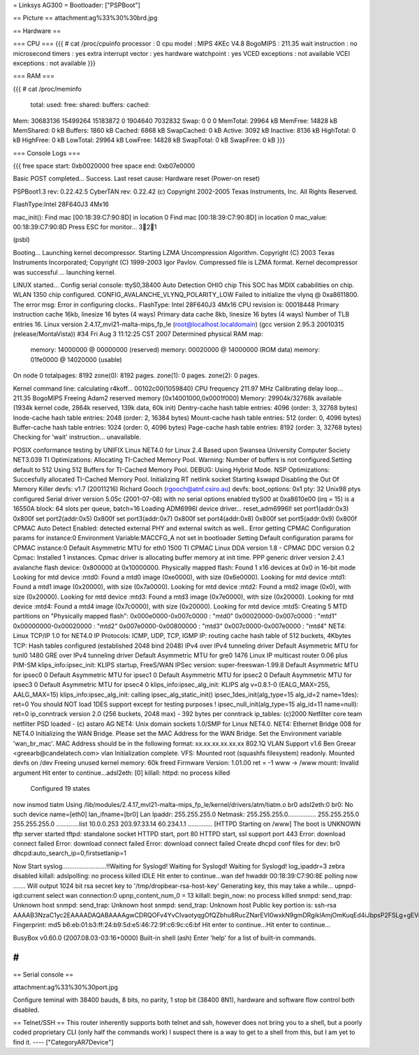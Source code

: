 = Linksys AG300 =
Bootloader: ["PSPBoot"]

== Picture ==
attachment:ag%33%30%30brd.jpg

== Hardware ==

=== CPU ===
{{{
# cat /proc/cpuinfo                                                             
processor               : 0                                                     
cpu model               : MIPS 4KEc V4.8                                        
BogoMIPS                : 211.35                                                
wait instruction        : no                                                    
microsecond timers      : yes                                                   
extra interrupt vector  : yes                                                   
hardware watchpoint     : yes                                                   
VCED exceptions         : not available                                         
VCEI exceptions         : not available 
}}}

=== RAM ===

{{{
# cat /proc/meminfo                                                             
        total:    used:    free:  shared: buffers:  cached:                     
Mem:  30683136 15499264 15183872        0  1904640  7032832                     
Swap:        0        0        0                                                
MemTotal:        29964 kB                                                       
MemFree:         14828 kB                                                       
MemShared:           0 kB                                                       
Buffers:          1860 kB                                                       
Cached:           6868 kB                                                       
SwapCached:          0 kB                                                       
Active:           3092 kB                                                       
Inactive:         8136 kB                                                       
HighTotal:           0 kB                                                       
HighFree:            0 kB                                                       
LowTotal:        29964 kB                                                       
LowFree:         14828 kB                                                       
SwapTotal:           0 kB                                                       
SwapFree:            0 kB 
}}}

=== Console Logs ===

{{{
free space start: 0xb0020000
free space end: 0xb07e0000

Basic POST completed...     Success.
Last reset cause: Hardware reset (Power-on reset)

PSPBoot1.3 rev: 0.22.42.5
CyberTAN rev: 0.22.42
(c) Copyright 2002-2005 Texas Instruments, Inc. All Rights Reserved.

FlashType:Intel 28F640J3 4Mx16

mac_init(): Find mac [00:18:39:C7:90:8D] in location 0
Find mac [00:18:39:C7:90:8D] in location 0
mac_value: 00:18:39:C7:90:8D
Press ESC for monitor... 321

(psbl) 

Booting...
Launching kernel decompressor.
Starting LZMA Uncompression Algorithm.
Copyright (C) 2003 Texas Instruments Incorporated; Copyright (C) 1999-2003 Igor Pavlov.
Compressed file is LZMA format.
Kernel decompressor was successful ... launching kernel.

LINUX started...
Config serial console: ttyS0,38400
Auto Detection OHIO chip
This SOC has MDIX cababilities on chip.
WLAN 1350 chip configured.
CONFIG_AVALANCHE_VLYNQ_POLARITY_LOW
Failed to initialize the vlynq @ 0xa8611800.
The error msg: Error in configuring clocks..
FlashType: Intel 28F640J3 4Mx16
CPU revision is: 00018448
Primary instruction cache 16kb, linesize 16 bytes (4 ways)
Primary data cache 8kb, linesize 16 bytes (4 ways)
Number of TLB entries 16.
Linux version 2.4.17_mvl21-malta-mips_fp_le (root@localhost.localdomain) (gcc version 2.95.3 20010315 (release/MontaVista)) #34 Fri Aug 3 11:12:25 CST 2007
Determined physical RAM map:
 memory: 14000000 @ 00000000 (reserved)
 memory: 00020000 @ 14000000 (ROM data)
 memory: 01fe0000 @ 14020000 (usable)

On node 0 totalpages: 8192
zone(0): 8192 pages.
zone(1): 0 pages.
zone(2): 0 pages.

Kernel command line: 
calculating r4koff... 00102c00(1059840)
CPU frequency 211.97 MHz
Calibrating delay loop... 211.35 BogoMIPS
Freeing Adam2 reserved memory [0x14001000,0x0001f000]
Memory: 29904k/32768k available (1934k kernel code, 2864k reserved, 139k data, 60k init)
Dentry-cache hash table entries: 4096 (order: 3, 32768 bytes)
Inode-cache hash table entries: 2048 (order: 2, 16384 bytes)
Mount-cache hash table entries: 512 (order: 0, 4096 bytes)
Buffer-cache hash table entries: 1024 (order: 0, 4096 bytes)
Page-cache hash table entries: 8192 (order: 3, 32768 bytes)
Checking for 'wait' instruction...  unavailable.

POSIX conformance testing by UNIFIX
Linux NET4.0 for Linux 2.4
Based upon Swansea University Computer Society NET3.039
TI Optimizations: Allocating TI-Cached Memory Pool.
Warning: Number of buffers is not configured.Setting default to 512
Using 512 Buffers for TI-Cached Memory Pool.
DEBUG: Using Hybrid Mode.
NSP Optimizations: Succesfully allocated TI-Cached Memory Pool.
Initializing RT netlink socket
Starting kswapd
Disabling the Out Of Memory Killer
devfs: v1.7 (20011216) Richard Gooch (rgooch@atnf.csiro.au)
devfs: boot_options: 0x1
pty: 32 Unix98 ptys configured
Serial driver version 5.05c (2001-07-08) with no serial options enabled
ttyS00 at 0xa8610e00 (irq = 15) is a 16550A
block: 64 slots per queue, batch=16
Loading ADM6996I device driver...
reset_adm6996I!
set port1(addr:0x3) 0x800f
set port2(addr:0x5) 0x800f
set port3(addr:0x7) 0x800f
set port4(addr:0x8) 0x800f
set port5(addr:0x9) 0x800f
CPMAC Auto Detect Enabled: detected external PHY and external switch as well..
Error getting CPMAC Configuration params for instance:0
Environment Variable:MACCFG_A not set in bootloader
Setting Default configuration params for CPMAC instance:0
Default Asymmetric MTU for eth0 1500
TI CPMAC Linux DDA version 1.8 - CPMAC DDC version 0.2
Cpmac: Installed 1 instances.
Cpmac driver is allocating buffer memory at init time.
PPP generic driver version 2.4.1
avalanche flash device: 0x800000 at 0x10000000.
Physically mapped flash: Found 1 x16 devices at 0x0 in 16-bit mode
Looking for mtd device :mtd0:
Found a mtd0 image (0xe0000), with size (0x6e0000).
Looking for mtd device :mtd1:
Found a mtd1 image (0x20000), with size (0x7a0000).
Looking for mtd device :mtd2:
Found a mtd2 image (0x0), with size (0x20000).
Looking for mtd device :mtd3:
Found a mtd3 image (0x7e0000), with size (0x20000).
Looking for mtd device :mtd4:
Found a mtd4 image (0x7c0000), with size (0x20000).
Looking for mtd device :mtd5:
Creating 5 MTD partitions on "Physically mapped flash":
0x000e0000-0x007c0000 : "mtd0"
0x00020000-0x007c0000 : "mtd1"
0x00000000-0x00020000 : "mtd2"
0x007e0000-0x00800000 : "mtd3"
0x007c0000-0x007e0000 : "mtd4"
NET4: Linux TCP/IP 1.0 for NET4.0
IP Protocols: ICMP, UDP, TCP, IGMP
IP: routing cache hash table of 512 buckets, 4Kbytes
TCP: Hash tables configured (established 2048 bind 2048)
IPv4 over IPv4 tunneling driver
Default Asymmetric MTU for tunl0 1480
GRE over IPv4 tunneling driver
Default Asymmetric MTU for gre0 1476
Linux IP multicast router 0.06 plus PIM-SM
klips_info:ipsec_init: KLIPS startup, FreeS/WAN IPSec version: super-freeswan-1.99.8
Default Asymmetric MTU for ipsec0 0
Default Asymmetric MTU for ipsec1 0
Default Asymmetric MTU for ipsec2 0
Default Asymmetric MTU for ipsec3 0
Default Asymmetric MTU for ipsec4 0
klips_info:ipsec_alg_init: KLIPS alg v=0.8.1-0 (EALG_MAX=255, AALG_MAX=15)
klips_info:ipsec_alg_init: calling ipsec_alg_static_init()
ipsec_1des_init(alg_type=15 alg_id=2 name=1des): ret=0
You should NOT load 1DES support except for testing purposes !
ipsec_null_init(alg_type=15 alg_id=11 name=null): ret=0
ip_conntrack version 2.0 (256 buckets, 2048 max) - 392 bytes per conntrack
ip_tables: (c)2000 Netfilter core team
netfilter PSD loaded - (c) astaro AG
NET4: Unix domain sockets 1.0/SMP for Linux NET4.0.
NET4: Ethernet Bridge 008 for NET4.0
Initializing the WAN Bridge.
Please set the MAC Address for the WAN Bridge.
Set the Environment variable 'wan_br_mac'. 
MAC Address should be in the following format: xx.xx.xx.xx.xx.xx
802.1Q VLAN Support v1.6  Ben Greear <greearb@candelatech.com>
vlan Initialization complete.
VFS: Mounted root (squashfs filesystem) readonly.
Mounted devfs on /dev
Freeing unused kernel memory: 60k freed
Firmware Version: 1.01.00
ret = -1
www -> /www
mount: Invalid argument
Hit enter to continue...adsl2eth: [0]
killall: httpd: no process killed

 Configured 19 states 
now insmod tiatm
Using /lib/modules/2.4.17_mvl21-malta-mips_fp_le/kernel/drivers/atm/tiatm.o
br0  adsl2eth:0
br0: No such device
name=[eth0] lan_ifname=[br0]
Lan Ipaddr: 255.255.255.0 Netmask: 255.255.255.0................
255.255.255.0 255.255.255.0
.............list 10.0.0.253 203.97.33.14 60.234.1.1 ..............
[HTTPD Starting on /www]
The boot is UNKNOWN
tftp server started
tftpd: standalone socket
HTTPD start,  port 80
HTTPD start, ssl support port 443
Error: download connect failed
Error: download connect failed
Error: download connect failed
Create dhcpd conf files for dev: br0
dhcpd:auto_search_ip=0,firstsetlanip=1

Now Start syslog.........................!!Waiting for Syslogd!
Waiting for Syslogd!
Waiting for Syslogd!
log_ipaddr=3
zebra disabled
killall: adslpolling: no process killed
IDLE
Hit enter to continue...wan def hwaddr 00:18:39:C7:90:8E
polling now .......
Will output 1024 bit rsa secret key to '/tmp/dropbear-rsa-host-key'
Generating key, this may take a while...
upnpd-igd:current select wan connection:0
upnp_content_num_0 = 13
killall: begin_now: no process killed
snmpd: send_trap: Unknown host
snmpd: send_trap: Unknown host
snmpd: send_trap: Unknown host
Public key portion is:
ssh-rsa AAAAB3NzaC1yc2EAAAADAQABAAAAgwCDRQOFv4YvCIvaotyqgOfQZbhu8RucZNarEVI0wxkN9gmDRgikIAmjOmKuqEd4iJbpsP2FSLg+gEVo3ocXnvP7TA3EDRYTQWqNR4fVyxrBAv7Wx1Lj51UVkiPsYSVabd5kdf7zyNdcjGDxu54pDsLJbGE6/w4s3TZ5CZslh/XqtihX
Fingerprint: md5 b6:eb:01:b3:ff:24:b9:5d:e5:46:72:9f:c6:9c:c6:bf
Hit enter to continue...Hit enter to continue...
                                                                                                                                                           
                                                                                
BusyBox v0.60.0 (2007.08.03-03:16+0000) Built-in shell (ash)                    
Enter 'help' for a list of built-in commands.                                   
                                                                                
# 
}}}

== Serial console ==

attachment:ag%33%30%30port.jpg

Configure teminal with 38400 bauds, 8 bits, no parity, 1 stop bit (38400 8N1), hardware and software flow control both disabled.

== Telnet/SSH ==
This router inherently supports both telnet and ssh, however does not bring you to a shell, but a poorly coded proprietary CLI (only half the commands work) I suspect there is a way to get to a shell from this, but I am yet to find it.
----
["CategoryAR7Device"]
